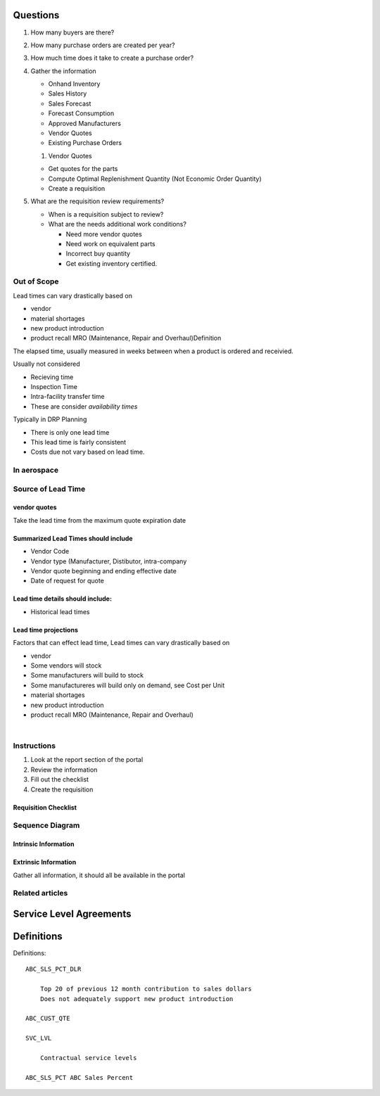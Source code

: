 Questions
=========

#. How many buyers are there?

#. How many purchase orders are created per year?

#. How much time does it take to create a purchase order?

#. Gather the information

   -  Onhand Inventory

   -  Sales History

   -  Sales Forecast

   -  Forecast Consumption

   -  Approved Manufacturers

   -  Vendor Quotes

   -  Existing Purchase Orders

   #. Vendor Quotes

   -  Get quotes for the parts

   -  Compute Optimal Replenishment Quantity (Not Economic Order
      Quantity)

   -  Create a requisition

#. What are the requisition review requirements?

   -  When is a requisition subject to review?

   -  What are the needs additional work conditions?

      -  Need more vendor quotes

      -  Need work on equivalent parts

      -  Incorrect buy quantity

      -  Get existing inventory certified.

Out of Scope
------------


Lead times can vary drastically based on

-  vendor

-  material shortages

-  new product introduction

-  product recall MRO (Maintenance, Repair and Overhaul)Definition

The elapsed time, usually measured in weeks between when a product
is ordered and receivied.

Usually not considered

-  Recieving time

-  Inspection Time

-  Intra-facility transfer time

-  These are consider *availability times*

Typically in DRP Planning

-  There is only one lead time

-  This lead time is fairly consistent

-  Costs due not vary based on lead time.

In aerospace
------------

Source of Lead Time
-------------------

vendor quotes
~~~~~~~~~~~~~

Take the lead time from the maximum quote expiration date

Summarized Lead Times should include
~~~~~~~~~~~~~~~~~~~~~~~~~~~~~~~~~~~~

-  Vendor Code

-  Vendor type (Manufacturer, Distibutor, intra-company

-  Vendor quote beginning and ending effective date

-  Date of request for quote

Lead time details should include:
~~~~~~~~~~~~~~~~~~~~~~~~~~~~~~~~~

-  Historical lead times

Lead time projections
~~~~~~~~~~~~~~~~~~~~~

Factors that can effect lead time, Lead times can vary drastically based
on

-  vendor

-  Some vendors will stock

-  Some manufacturers will build to stock

-  Some manufactureres will build only on demand, see Cost per Unit

-  material shortages

-  new product introduction

-  product recall MRO (Maintenance, Repair and Overhaul)

| 



Instructions
------------

#. Look at the report section of the portal

#. Review the information

#. Fill out the checklist

#. Create the requisition

Requisition Checklist
~~~~~~~~~~~~~~~~~~~~~

Sequence Diagram
----------------

.. image::  ./images/Requisitions.png

Intrinsic Information
~~~~~~~~~~~~~~~~~~~~~

Extrinsic Information
~~~~~~~~~~~~~~~~~~~~~~

Gather all information, it should all be available in the portal

Related articles
----------------


Service Level Agreements
========================


Definitions
===========

Definitions:: 

    ABC_SLS_PCT_DLR 

        Top 20 of previous 12 month contribution to sales dollars
        Does not adequately support new product introduction

    ABC_CUST_QTE

    SVC_LVL

        Contractual service levels

    ABC_SLS_PCT ABC Sales Percent
